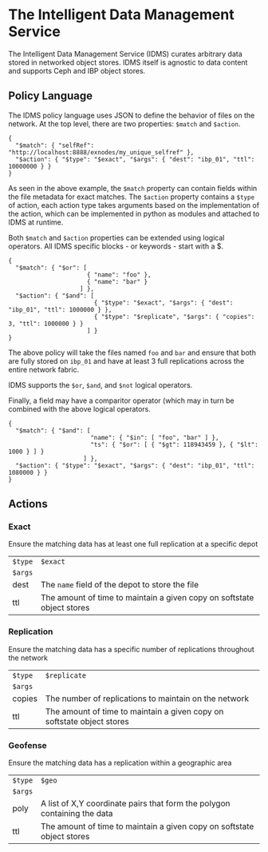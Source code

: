 * The Intelligent Data Management Service

The Intelligent Data Management Service (IDMS) curates arbitrary data stored in networked object stores.
IDMS itself is agnostic to data content and supports Ceph and IBP object stores. 

** Policy Language

The IDMS policy language uses JSON to define the behavior of files on the network.
At the top level, there are two properties: ~$match~ and ~$action~.

#+begin_example
{
  "$match": { "selfRef": "http://localhost:8888/exnodes/my_unique_selfref" },
  "$action": { "$type": "$exact", "$args": { "dest": "ibp_01", "ttl": 10000000 } }
}
#+end_example

As seen in the above example, the ~$match~ property can contain fields within the file metadata
for exact matches.  The ~$action~ property contains a ~$type~ of action, each action type takes
arguments based on the implementation of the action, which can be implemented in python as
modules and attached to IDMS at runtime.

Both ~$match~ and ~$action~ properties can be extended using logical operators.  All IDMS
specific blocks - or keywords - start with a $.

#+begin_example
{
  "$match": { "$or": [
                      { "name": "foo" },
                      { "name": "bar" }
                    ] },
  "$action": { "$and": [
                        { "$type": "$exact", "$args": { "dest": "ibp_01", "ttl": 1000000 } },
                        { "$type": "$replicate", "$args": { "copies": 3, "ttl": 1000000 } }
                      ] }
}
#+end_example

The above policy will take the files named ~foo~ and ~bar~ and ensure that both are fully
stored on ~ibp_01~ and have at least 3 full replications across the entire network fabric.

IDMS supports the ~$or~, ~$and~, and ~$not~ logical operators.

Finally, a field may have a comparitor operator (which may in turn be combined with the above logical 
operators.

#+begin_example
{
  "$match": { "$and": [
                       "name": { "$in": [ "foo", "bar" ] },
                       "ts": { "$or": [ { "$gt": 118943459 }, { "$lt": 1000 } ] }
                     ] },
  "$action": { "$type": "$exact", "$args": { "dest": "ibp_01", "ttl": 1080000 } }
}
#+end_example

** Actions

*** Exact
Ensure the matching data has at least one full replication at a specific depot

|---------+------------------------------------------------------------------------|
| ~$type~ | ~$exact~                                                               |
| ~$args~ |                                                                        |
| dest    | The ~name~ field of the depot to store the file                        |
| ttl     | The amount of time to maintain a given copy on softstate object stores |


*** Replication
Ensure the matching data has a specific number of replications throughout the network

|---------+------------------------------------------------------------------------|
| ~$type~ | ~$replicate~                                                           |
| ~$args~ |                                                                        |
| copies  | The number of replications to maintain on the network                  |
| ttl     | The amount of time to maintain a given copy on softstate object stores |

*** Geofense
Ensure the matching data has a replication within a geographic area

|---------+--------------------------------------------------------------------------|
| ~$type~ | ~$geo~                                                                   |
| ~$args~ |                                                                          |
| poly    | A list of X,Y coordinate pairs that form the polygon containing the data |
| ttl     | The amount of time to maintain a given copy on softstate object stores   |

